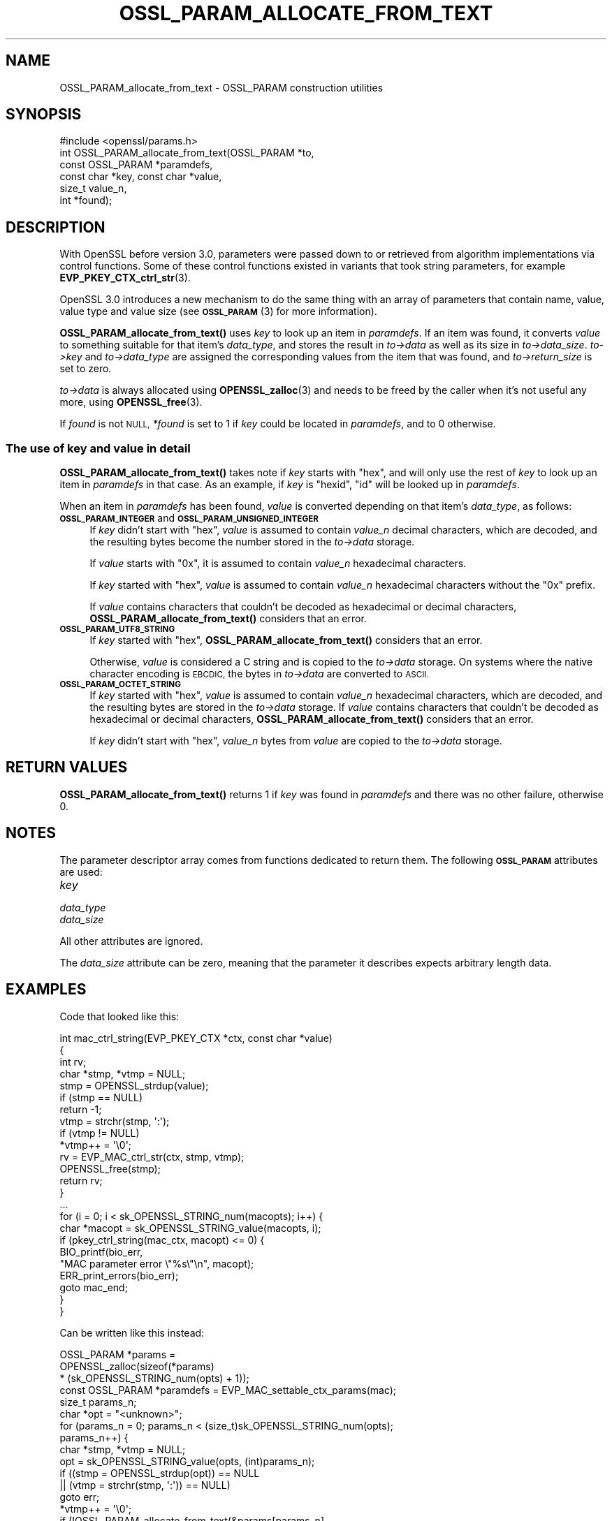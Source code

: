 .\" Automatically generated by Pod::Man 4.14 (Pod::Simple 3.42)
.\"
.\" Standard preamble:
.\" ========================================================================
.de Sp \" Vertical space (when we can't use .PP)
.if t .sp .5v
.if n .sp
..
.de Vb \" Begin verbatim text
.ft CW
.nf
.ne \\$1
..
.de Ve \" End verbatim text
.ft R
.fi
..
.\" Set up some character translations and predefined strings.  \*(-- will
.\" give an unbreakable dash, \*(PI will give pi, \*(L" will give a left
.\" double quote, and \*(R" will give a right double quote.  \*(C+ will
.\" give a nicer C++.  Capital omega is used to do unbreakable dashes and
.\" therefore won't be available.  \*(C` and \*(C' expand to `' in nroff,
.\" nothing in troff, for use with C<>.
.tr \(*W-
.ds C+ C\v'-.1v'\h'-1p'\s-2+\h'-1p'+\s0\v'.1v'\h'-1p'
.ie n \{\
.    ds -- \(*W-
.    ds PI pi
.    if (\n(.H=4u)&(1m=24u) .ds -- \(*W\h'-12u'\(*W\h'-12u'-\" diablo 10 pitch
.    if (\n(.H=4u)&(1m=20u) .ds -- \(*W\h'-12u'\(*W\h'-8u'-\"  diablo 12 pitch
.    ds L" ""
.    ds R" ""
.    ds C` ""
.    ds C' ""
'br\}
.el\{\
.    ds -- \|\(em\|
.    ds PI \(*p
.    ds L" ``
.    ds R" ''
.    ds C`
.    ds C'
'br\}
.\"
.\" Escape single quotes in literal strings from groff's Unicode transform.
.ie \n(.g .ds Aq \(aq
.el       .ds Aq '
.\"
.\" If the F register is >0, we'll generate index entries on stderr for
.\" titles (.TH), headers (.SH), subsections (.SS), items (.Ip), and index
.\" entries marked with X<> in POD.  Of course, you'll have to process the
.\" output yourself in some meaningful fashion.
.\"
.\" Avoid warning from groff about undefined register 'F'.
.de IX
..
.nr rF 0
.if \n(.g .if rF .nr rF 1
.if (\n(rF:(\n(.g==0)) \{\
.    if \nF \{\
.        de IX
.        tm Index:\\$1\t\\n%\t"\\$2"
..
.        if !\nF==2 \{\
.            nr % 0
.            nr F 2
.        \}
.    \}
.\}
.rr rF
.\"
.\" Accent mark definitions (@(#)ms.acc 1.5 88/02/08 SMI; from UCB 4.2).
.\" Fear.  Run.  Save yourself.  No user-serviceable parts.
.    \" fudge factors for nroff and troff
.if n \{\
.    ds #H 0
.    ds #V .8m
.    ds #F .3m
.    ds #[ \f1
.    ds #] \fP
.\}
.if t \{\
.    ds #H ((1u-(\\\\n(.fu%2u))*.13m)
.    ds #V .6m
.    ds #F 0
.    ds #[ \&
.    ds #] \&
.\}
.    \" simple accents for nroff and troff
.if n \{\
.    ds ' \&
.    ds ` \&
.    ds ^ \&
.    ds , \&
.    ds ~ ~
.    ds /
.\}
.if t \{\
.    ds ' \\k:\h'-(\\n(.wu*8/10-\*(#H)'\'\h"|\\n:u"
.    ds ` \\k:\h'-(\\n(.wu*8/10-\*(#H)'\`\h'|\\n:u'
.    ds ^ \\k:\h'-(\\n(.wu*10/11-\*(#H)'^\h'|\\n:u'
.    ds , \\k:\h'-(\\n(.wu*8/10)',\h'|\\n:u'
.    ds ~ \\k:\h'-(\\n(.wu-\*(#H-.1m)'~\h'|\\n:u'
.    ds / \\k:\h'-(\\n(.wu*8/10-\*(#H)'\z\(sl\h'|\\n:u'
.\}
.    \" troff and (daisy-wheel) nroff accents
.ds : \\k:\h'-(\\n(.wu*8/10-\*(#H+.1m+\*(#F)'\v'-\*(#V'\z.\h'.2m+\*(#F'.\h'|\\n:u'\v'\*(#V'
.ds 8 \h'\*(#H'\(*b\h'-\*(#H'
.ds o \\k:\h'-(\\n(.wu+\w'\(de'u-\*(#H)/2u'\v'-.3n'\*(#[\z\(de\v'.3n'\h'|\\n:u'\*(#]
.ds d- \h'\*(#H'\(pd\h'-\w'~'u'\v'-.25m'\f2\(hy\fP\v'.25m'\h'-\*(#H'
.ds D- D\\k:\h'-\w'D'u'\v'-.11m'\z\(hy\v'.11m'\h'|\\n:u'
.ds th \*(#[\v'.3m'\s+1I\s-1\v'-.3m'\h'-(\w'I'u*2/3)'\s-1o\s+1\*(#]
.ds Th \*(#[\s+2I\s-2\h'-\w'I'u*3/5'\v'-.3m'o\v'.3m'\*(#]
.ds ae a\h'-(\w'a'u*4/10)'e
.ds Ae A\h'-(\w'A'u*4/10)'E
.    \" corrections for vroff
.if v .ds ~ \\k:\h'-(\\n(.wu*9/10-\*(#H)'\s-2\u~\d\s+2\h'|\\n:u'
.if v .ds ^ \\k:\h'-(\\n(.wu*10/11-\*(#H)'\v'-.4m'^\v'.4m'\h'|\\n:u'
.    \" for low resolution devices (crt and lpr)
.if \n(.H>23 .if \n(.V>19 \
\{\
.    ds : e
.    ds 8 ss
.    ds o a
.    ds d- d\h'-1'\(ga
.    ds D- D\h'-1'\(hy
.    ds th \o'bp'
.    ds Th \o'LP'
.    ds ae ae
.    ds Ae AE
.\}
.rm #[ #] #H #V #F C
.\" ========================================================================
.\"
.IX Title "OSSL_PARAM_ALLOCATE_FROM_TEXT 3ossl"
.TH OSSL_PARAM_ALLOCATE_FROM_TEXT 3ossl "2025-09-17" "3.0.2" "OpenSSL"
.\" For nroff, turn off justification.  Always turn off hyphenation; it makes
.\" way too many mistakes in technical documents.
.if n .ad l
.nh
.SH "NAME"
OSSL_PARAM_allocate_from_text
\&\- OSSL_PARAM construction utilities
.SH "SYNOPSIS"
.IX Header "SYNOPSIS"
.Vb 1
\& #include <openssl/params.h>
\&
\& int OSSL_PARAM_allocate_from_text(OSSL_PARAM *to,
\&                                   const OSSL_PARAM *paramdefs,
\&                                   const char *key, const char *value,
\&                                   size_t value_n,
\&                                   int *found);
.Ve
.SH "DESCRIPTION"
.IX Header "DESCRIPTION"
With OpenSSL before version 3.0, parameters were passed down to or
retrieved from algorithm implementations via control functions.
Some of these control functions existed in variants that took string
parameters, for example \fBEVP_PKEY_CTX_ctrl_str\fR\|(3).
.PP
OpenSSL 3.0 introduces a new mechanism to do the same thing with an
array of parameters that contain name, value, value type and value
size (see \s-1\fBOSSL_PARAM\s0\fR\|(3) for more information).
.PP
\&\fBOSSL_PARAM_allocate_from_text()\fR uses \fIkey\fR to look up an item in
\&\fIparamdefs\fR.  If an item was found, it converts \fIvalue\fR to something
suitable for that item's \fIdata_type\fR, and stores the result in
\&\fIto\->data\fR as well as its size in \fIto\->data_size\fR.
\&\fIto\->key\fR and \fIto\->data_type\fR are assigned the corresponding
values from the item that was found, and \fIto\->return_size\fR is set
to zero.
.PP
\&\fIto\->data\fR is always allocated using \fBOPENSSL_zalloc\fR\|(3) and
needs to be freed by the caller when it's not useful any more, using
\&\fBOPENSSL_free\fR\|(3).
.PP
If \fIfound\fR is not \s-1NULL,\s0 \fI*found\fR is set to 1 if \fIkey\fR could be
located in \fIparamdefs\fR, and to 0 otherwise.
.SS "The use of \fIkey\fP and \fIvalue\fP in detail"
.IX Subsection "The use of key and value in detail"
\&\fBOSSL_PARAM_allocate_from_text()\fR takes note if \fIkey\fR starts with
\&\*(L"hex\*(R", and will only use the rest of \fIkey\fR to look up an item in
\&\fIparamdefs\fR in that case.  As an example, if \fIkey\fR is \*(L"hexid\*(R", \*(L"id\*(R"
will be looked up in \fIparamdefs\fR.
.PP
When an item in \fIparamdefs\fR has been found, \fIvalue\fR is converted
depending on that item's \fIdata_type\fR, as follows:
.IP "\fB\s-1OSSL_PARAM_INTEGER\s0\fR and \fB\s-1OSSL_PARAM_UNSIGNED_INTEGER\s0\fR" 4
.IX Item "OSSL_PARAM_INTEGER and OSSL_PARAM_UNSIGNED_INTEGER"
If \fIkey\fR didn't start with \*(L"hex\*(R", \fIvalue\fR is assumed to contain
\&\fIvalue_n\fR decimal characters, which are decoded, and the resulting
bytes become the number stored in the \fIto\->data\fR storage.
.Sp
If \fIvalue\fR starts with \*(L"0x\*(R", it is assumed to contain \fIvalue_n\fR
hexadecimal characters.
.Sp
If \fIkey\fR started with \*(L"hex\*(R", \fIvalue\fR is assumed to contain
\&\fIvalue_n\fR hexadecimal characters without the \*(L"0x\*(R" prefix.
.Sp
If \fIvalue\fR contains characters that couldn't be decoded as
hexadecimal or decimal characters, \fBOSSL_PARAM_allocate_from_text()\fR
considers that an error.
.IP "\fB\s-1OSSL_PARAM_UTF8_STRING\s0\fR" 4
.IX Item "OSSL_PARAM_UTF8_STRING"
If \fIkey\fR started with \*(L"hex\*(R", \fBOSSL_PARAM_allocate_from_text()\fR
considers that an error.
.Sp
Otherwise, \fIvalue\fR is considered a C string and is copied to the
\&\fIto\->data\fR storage.
On systems where the native character encoding is \s-1EBCDIC,\s0 the bytes in
\&\fIto\->data\fR are converted to \s-1ASCII.\s0
.IP "\fB\s-1OSSL_PARAM_OCTET_STRING\s0\fR" 4
.IX Item "OSSL_PARAM_OCTET_STRING"
If \fIkey\fR started with \*(L"hex\*(R", \fIvalue\fR is assumed to contain
\&\fIvalue_n\fR hexadecimal characters, which are decoded, and the
resulting bytes are stored in the \fIto\->data\fR storage.
If \fIvalue\fR contains characters that couldn't be decoded as
hexadecimal or decimal characters, \fBOSSL_PARAM_allocate_from_text()\fR
considers that an error.
.Sp
If \fIkey\fR didn't start with \*(L"hex\*(R", \fIvalue_n\fR bytes from \fIvalue\fR are
copied to the \fIto\->data\fR storage.
.SH "RETURN VALUES"
.IX Header "RETURN VALUES"
\&\fBOSSL_PARAM_allocate_from_text()\fR returns 1 if \fIkey\fR was found in
\&\fIparamdefs\fR and there was no other failure, otherwise 0.
.SH "NOTES"
.IX Header "NOTES"
The parameter descriptor array comes from functions dedicated to
return them.
The following \fB\s-1OSSL_PARAM\s0\fR attributes are used:
.IP "\fIkey\fR" 4
.IX Item "key"
.PD 0
.IP "\fIdata_type\fR" 4
.IX Item "data_type"
.IP "\fIdata_size\fR" 4
.IX Item "data_size"
.PD
.PP
All other attributes are ignored.
.PP
The \fIdata_size\fR attribute can be zero, meaning that the parameter it
describes expects arbitrary length data.
.SH "EXAMPLES"
.IX Header "EXAMPLES"
Code that looked like this:
.PP
.Vb 4
\&  int mac_ctrl_string(EVP_PKEY_CTX *ctx, const char *value)
\&  {
\&      int rv;
\&      char *stmp, *vtmp = NULL;
\&
\&      stmp = OPENSSL_strdup(value);
\&      if (stmp == NULL)
\&          return \-1;
\&      vtmp = strchr(stmp, \*(Aq:\*(Aq);
\&      if (vtmp != NULL)
\&          *vtmp++ = \*(Aq\e0\*(Aq;
\&      rv = EVP_MAC_ctrl_str(ctx, stmp, vtmp);
\&      OPENSSL_free(stmp);
\&      return rv;
\&  }
\&
\&  ...
\&
\&
\&  for (i = 0; i < sk_OPENSSL_STRING_num(macopts); i++) {
\&      char *macopt = sk_OPENSSL_STRING_value(macopts, i);
\&
\&      if (pkey_ctrl_string(mac_ctx, macopt) <= 0) {
\&          BIO_printf(bio_err,
\&                     "MAC parameter error \e"%s\e"\en", macopt);
\&          ERR_print_errors(bio_err);
\&          goto mac_end;
\&      }
\&  }
.Ve
.PP
Can be written like this instead:
.PP
.Vb 6
\&  OSSL_PARAM *params =
\&      OPENSSL_zalloc(sizeof(*params)
\&                     * (sk_OPENSSL_STRING_num(opts) + 1));
\&  const OSSL_PARAM *paramdefs = EVP_MAC_settable_ctx_params(mac);
\&  size_t params_n;
\&  char *opt = "<unknown>";
\&
\&  for (params_n = 0; params_n < (size_t)sk_OPENSSL_STRING_num(opts);
\&       params_n++) {
\&      char *stmp, *vtmp = NULL;
\&
\&      opt = sk_OPENSSL_STRING_value(opts, (int)params_n);
\&      if ((stmp = OPENSSL_strdup(opt)) == NULL
\&              || (vtmp = strchr(stmp, \*(Aq:\*(Aq)) == NULL)
\&          goto err;
\&
\&      *vtmp++ = \*(Aq\e0\*(Aq;
\&      if (!OSSL_PARAM_allocate_from_text(&params[params_n],
\&                                         paramdefs, stmp,
\&                                         vtmp, strlen(vtmp), NULL))
\&          goto err;
\&  }
\&  params[params_n] = OSSL_PARAM_construct_end();
\&  if (!EVP_MAC_CTX_set_params(ctx, params))
\&      goto err;
\&  while (params_n\-\- > 0)
\&      OPENSSL_free(params[params_n].data);
\&  OPENSSL_free(params);
\&  /* ... */
\&  return;
\&
\& err:
\&  BIO_printf(bio_err, "MAC parameter error \*(Aq%s\*(Aq\en", opt);
\&  ERR_print_errors(bio_err);
.Ve
.SH "SEE ALSO"
.IX Header "SEE ALSO"
\&\s-1\fBOSSL_PARAM\s0\fR\|(3), \fBOSSL_PARAM_int\fR\|(3)
.SH "COPYRIGHT"
.IX Header "COPYRIGHT"
Copyright 2019\-2021 The OpenSSL Project Authors. All Rights Reserved.
.PP
Licensed under the Apache License 2.0 (the \*(L"License\*(R").  You may not use
this file except in compliance with the License.  You can obtain a copy
in the file \s-1LICENSE\s0 in the source distribution or at
<https://www.openssl.org/source/license.html>.
